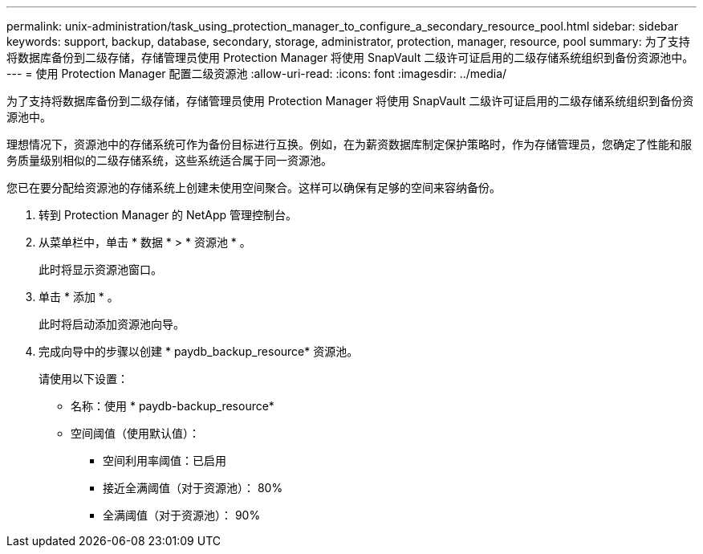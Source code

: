 ---
permalink: unix-administration/task_using_protection_manager_to_configure_a_secondary_resource_pool.html 
sidebar: sidebar 
keywords: support, backup, database, secondary, storage, administrator, protection, manager, resource, pool 
summary: 为了支持将数据库备份到二级存储，存储管理员使用 Protection Manager 将使用 SnapVault 二级许可证启用的二级存储系统组织到备份资源池中。 
---
= 使用 Protection Manager 配置二级资源池
:allow-uri-read: 
:icons: font
:imagesdir: ../media/


[role="lead"]
为了支持将数据库备份到二级存储，存储管理员使用 Protection Manager 将使用 SnapVault 二级许可证启用的二级存储系统组织到备份资源池中。

理想情况下，资源池中的存储系统可作为备份目标进行互换。例如，在为薪资数据库制定保护策略时，作为存储管理员，您确定了性能和服务质量级别相似的二级存储系统，这些系统适合属于同一资源池。

您已在要分配给资源池的存储系统上创建未使用空间聚合。这样可以确保有足够的空间来容纳备份。

. 转到 Protection Manager 的 NetApp 管理控制台。
. 从菜单栏中，单击 * 数据 * > * 资源池 * 。
+
此时将显示资源池窗口。

. 单击 * 添加 * 。
+
此时将启动添加资源池向导。

. 完成向导中的步骤以创建 * paydb_backup_resource* 资源池。
+
请使用以下设置：

+
** 名称：使用 * paydb-backup_resource*
** 空间阈值（使用默认值）：
+
*** 空间利用率阈值：已启用
*** 接近全满阈值（对于资源池）： 80%
*** 全满阈值（对于资源池）： 90%





